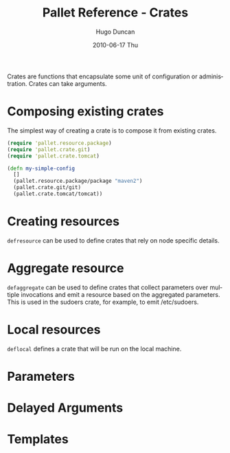 #+TITLE:     Pallet Reference - Crates
#+AUTHOR:    Hugo Duncan
#+EMAIL:     hugo_duncan@yahoo.com
#+DATE:      2010-06-17 Thu
#+DESCRIPTION: Pallet reference documentation crates
#+KEYWORDS: pallet crates configuration
#+LANGUAGE:  en
#+OPTIONS:   H:3 num:nil toc:nil \n:nil @:t ::t |:t ^:t -:t f:t *:t <:t
#+OPTIONS:   TeX:t LaTeX:nil skip:nil d:nil todo:t pri:nil tags:not-in-toc
#+INFOJS_OPT: view:nil toc:nil ltoc:t mouse:underline buttons:0 path:http://orgmode.org/org-info.js
#+EXPORT_SELECT_TAGS: export
#+EXPORT_EXCLUDE_TAGS: noexport
#+LINK_UP: index.html
#+LINK_HOME: ../index.html
#+property: exports code
#+property: results output
#+property: cache true
#+STYLE: <link rel="stylesheet" type="text/css" href="../doc.css" />

#+MACRO: clojure [[http://clojure.org][Clojure]]
#+MACRO: jclouds [[http://jclouds.org][jclouds]]


Crates are functions that encapsulate some unit of configuration or
administration. Crates can take arguments.

* Composing existing crates
The simplest way of creating a crate is to compose it from existing crates.

#+BEGIN_SRC clojure  :session s1
  (require 'pallet.resource.package)
  (require 'pallet.crate.git)
  (require 'pallet.crate.tomcat)

  (defn my-simple-config
    []
    (pallet.resource.package/package "maven2")
    (pallet.crate.git/git)
    (pallet.crate.tomcat/tomcat))
#+END_SRC

* Creating resources
=defresource= can be used to define crates that rely on node specific details.

* Aggregate resource

=defaggregate= can be used to define crates that collect parameters over
multiple invocations and emit a resource based on the aggregated parameters.
This is used in the sudoers crate, for example, to emit /etc/sudoers.

* Local resources
=deflocal= defines a crate that will be run on the local machine.
* Parameters
* Delayed Arguments
* Templates
